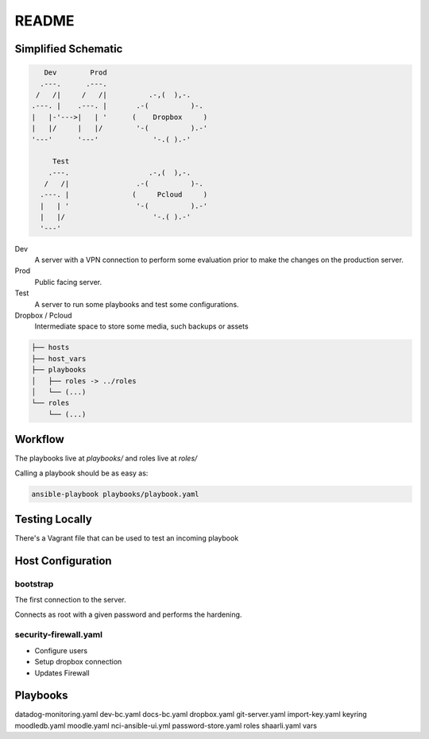README
######

Simplified Schematic
====================

.. code-block:: TEXT

       Dev        Prod
      .---.      .---.
     /   /|     /   /|          .-,(  ),-.
    .---. |    .---. |       .-(          )-.
    |   |-'--->|   | '      (    Dropbox     )
    |   |/     |   |/        '-(          ).-'
    '---'      '---'             '-.( ).-'

         Test
        .---.                   .-,(  ),-.
       /   /|                .-(          )-.
      .---. |               (     Pcloud     )
      |   | '                '-(          ).-'
      |   |/                     '-.( ).-'
      '---'


Dev
  A server with a VPN connection to perform some evaluation prior to make the
  changes on the production server.

Prod
  Public facing server.

Test
  A server to run some playbooks and test some configurations.

Dropbox / Pcloud
  Intermediate space to store some media, such backups or assets


.. code-block:: TEXT

    ├── hosts
    ├── host_vars
    ├── playbooks
    │   ├── roles -> ../roles
    │   └── (...)
    └── roles
        └── (...)

Workflow
========

The playbooks live at `playbooks/` and roles live at `roles/`

Calling a playbook should be as easy as:


.. code-block:: TEXT


    ansible-playbook playbooks/playbook.yaml


Testing Locally
===============

There's a Vagrant file that can be used to test an incoming playbook


Host Configuration
==================

bootstrap
---------

The first connection to the server.

Connects as root with a given password and performs the hardening.


security-firewall.yaml
----------------------

- Configure users
- Setup dropbox connection
- Updates Firewall


Playbooks
=========

datadog-monitoring.yaml
dev-bc.yaml
docs-bc.yaml
dropbox.yaml
git-server.yaml
import-key.yaml
keyring
moodledb.yaml
moodle.yaml
nci-ansible-ui.yml
password-store.yaml
roles
shaarli.yaml
vars
